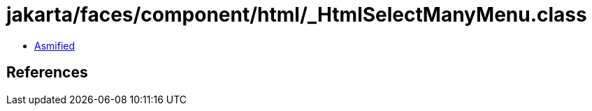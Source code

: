 = jakarta/faces/component/html/_HtmlSelectManyMenu.class

 - link:_HtmlSelectManyMenu-asmified.java[Asmified]

== References

